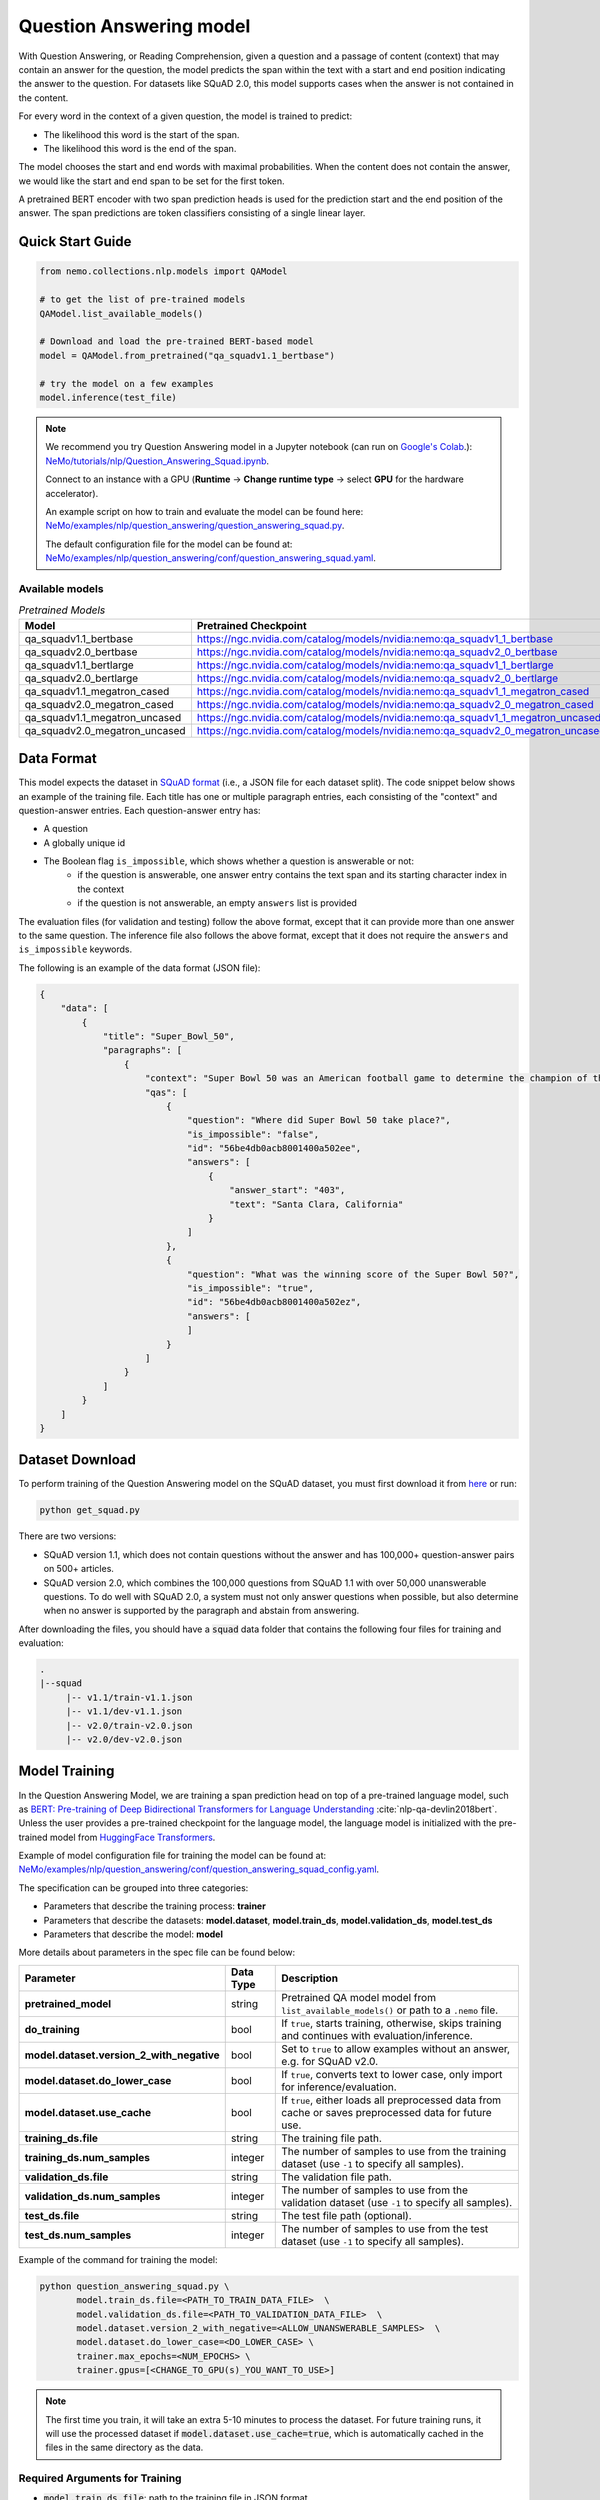 .. _question_answering:

Question Answering model
========================

With Question Answering, or Reading Comprehension, given a question and a passage of content (context) that may contain an answer for 
the question, the model predicts the span within the text with a start and end position indicating the answer to the question. For 
datasets like SQuAD 2.0, this model supports cases when the answer is not contained in the content.

For every word in the context of a given question, the model is trained to predict:

- The likelihood this word is the start of the span.
- The likelihood this word is the end of the span.

The model chooses the start and end words with maximal probabilities. When the content does not contain the answer, we would like the 
start and end span to be set for the first token.

A pretrained BERT encoder with two span prediction heads is used for the prediction start and the end position of the answer. The span 
predictions are token classifiers consisting of a single linear layer.

Quick Start Guide
-----------------

.. code-block:: python

    from nemo.collections.nlp.models import QAModel

    # to get the list of pre-trained models
    QAModel.list_available_models()

    # Download and load the pre-trained BERT-based model
    model = QAModel.from_pretrained("qa_squadv1.1_bertbase")

    # try the model on a few examples
    model.inference(test_file)

  
.. note::

    We recommend you try Question Answering model in a Jupyter notebook (can run on `Google's Colab <https://colab.research.google.com/notebooks/intro.ipynb>`_.): 
    `NeMo/tutorials/nlp/Question_Answering_Squad.ipynb <https://github.com/NVIDIA/NeMo/blob/stable/tutorials/nlp/Question_Answering_Squad.ipynb>`__.

    Connect to an instance with a GPU (**Runtime** -> **Change runtime type** -> select **GPU** for the hardware accelerator).

    An example script on how to train and evaluate the model can be found here: `NeMo/examples/nlp/question_answering/question_answering_squad.py <https://github.com/NVIDIA/NeMo/blob/stable/examples/nlp/question_answering/question_answering_squad.py>`__.

    The default configuration file for the model can be found at: `NeMo/examples/nlp/question_answering/conf/question_answering_squad.yaml <https://github.com/NVIDIA/NeMo/blob/stable/examples/nlp/question_answering/conf/question_answering_squad_config.yaml>`__.



Available models
^^^^^^^^^^^^^^^^

.. list-table:: *Pretrained Models*
   :widths: 5 10
   :header-rows: 1

   * - Model
     - Pretrained Checkpoint
   * - qa_squadv1.1_bertbase
     - https://ngc.nvidia.com/catalog/models/nvidia:nemo:qa_squadv1_1_bertbase
   * - qa_squadv2.0_bertbase
     - https://ngc.nvidia.com/catalog/models/nvidia:nemo:qa_squadv2_0_bertbase
   * - qa_squadv1.1_bertlarge
     - https://ngc.nvidia.com/catalog/models/nvidia:nemo:qa_squadv1_1_bertlarge
   * - qa_squadv2.0_bertlarge
     - https://ngc.nvidia.com/catalog/models/nvidia:nemo:qa_squadv2_0_bertlarge
   * - qa_squadv1.1_megatron_cased
     - https://ngc.nvidia.com/catalog/models/nvidia:nemo:qa_squadv1_1_megatron_cased
   * - qa_squadv2.0_megatron_cased
     - https://ngc.nvidia.com/catalog/models/nvidia:nemo:qa_squadv2_0_megatron_cased
   * - qa_squadv1.1_megatron_uncased
     - https://ngc.nvidia.com/catalog/models/nvidia:nemo:qa_squadv1_1_megatron_uncased
   * - qa_squadv2.0_megatron_uncased
     - https://ngc.nvidia.com/catalog/models/nvidia:nemo:qa_squadv2_0_megatron_uncased


.. _dataset_question_answering:

Data Format
-----------

This model expects the dataset in `SQuAD format`_ (i.e., a JSON file for each dataset split). The code snippet below shows an example 
of the training file. Each title has one or multiple paragraph entries, each consisting of the "context" and question-answer entries. 
Each question-answer entry has:

- A question
- A globally unique id
- The Boolean flag ``is_impossible``, which shows whether a question is answerable or not:
   - if the question is answerable, one answer entry contains the text span and its starting character index in the context
   - if the question is not answerable, an empty ``answers`` list is provided

.. _SQuAD format: https://rajpurkar.github.io/SQuAD-explorer/

The evaluation files (for validation and testing) follow the above format, except that it can provide more than one answer to the 
same question. The inference file also follows the above format, except that it does not require the ``answers`` and ``is_impossible`` 
keywords.

The following is an example of the data format (JSON file):

.. code::

    {
        "data": [
            {
                "title": "Super_Bowl_50",
                "paragraphs": [
                    {
                        "context": "Super Bowl 50 was an American football game to determine the champion of the National Football League (NFL) for the 2015 season. The American Football Conference (AFC) champion Denver Broncos defeated the National Football Conference (NFC) champion Carolina Panthers 24\u201310 to earn their third Super Bowl title. The game was played on February 7, 2016, at Levi's Stadium in the San Francisco Bay Area at Santa Clara, California. As this was the 50th Super Bowl, the league emphasized the \"golden anniversary\" with various gold-themed initiatives, as well as temporarily suspending the tradition of naming each Super Bowl game with Roman numerals (under which the game would have been known as \"Super Bowl L\"), so that the logo could prominently feature the Arabic numerals 50.",
                        "qas": [
                            {
                                "question": "Where did Super Bowl 50 take place?",
                                "is_impossible": "false",
                                "id": "56be4db0acb8001400a502ee",
                                "answers": [
                                    {
                                        "answer_start": "403",
                                        "text": "Santa Clara, California"
                                    }
                                ]
                            },
                            {
                                "question": "What was the winning score of the Super Bowl 50?",
                                "is_impossible": "true",
                                "id": "56be4db0acb8001400a502ez",
                                "answers": [
                                ]
                            }
                        ]
                    }
                ]
            }
        ]
    }


Dataset Download
----------------

To perform training of the Question Answering model on the SQuAD dataset, you must first download it from `here
<https://rajpurkar.github.io/SQuAD-explorer/>`_ or run:

.. code::

    python get_squad.py 

There are two versions: 

- SQuAD version 1.1, which does not contain questions without the answer and has 100,000+ question-answer pairs on 500+ articles.
- SQuAD version 2.0, which combines the 100,000 questions from SQuAD 1.1 with over 50,000 unanswerable questions. To do well with 
  SQuAD 2.0, a system must not only answer questions when possible, but also determine when no answer is supported by the paragraph 
  and abstain from answering.

After downloading the files, you should have a :code:`squad` data folder that contains the following four files for training and
evaluation:

.. code::
    
    .
    |--squad
         |-- v1.1/train-v1.1.json
         |-- v1.1/dev-v1.1.json
         |-- v2.0/train-v2.0.json
         |-- v2.0/dev-v2.0.json


.. _model_training_question_answering:

Model Training
--------------

In the Question Answering Model, we are training a span prediction head on top of a pre-trained language model, such as 
`BERT: Pre-training of Deep Bidirectional Transformers for Language Understanding <https://arxiv.org/abs/1810.04805>`__ :cite:`nlp-qa-devlin2018bert`.
Unless the user provides a pre-trained checkpoint for the language model, the language model is initialized with the pre-trained model 
from `HuggingFace Transformers <https://github.com/huggingface/transformers>`__.

Example of model configuration file for training the model can be found at: `NeMo/examples/nlp/question_answering/conf/question_answering_squad_config.yaml <https://github.com/NVIDIA/NeMo/blob/stable/examples/nlp/question_answering/conf/question_answering_squad_config.yaml>`__.

The specification can be grouped into three categories:

- Parameters that describe the training process: **trainer**
- Parameters that describe the datasets: **model.dataset**, **model.train_ds**, **model.validation_ds**, **model.test_ds**
- Parameters that describe the model: **model**

More details about parameters in the spec file can be found below:

+-------------------------------------------+-----------------+--------------------------------------------------------------------------------------------------------------+
| **Parameter**                             | **Data Type**   | **Description**                                                                                              |
+-------------------------------------------+-----------------+--------------------------------------------------------------------------------------------------------------+
| **pretrained_model**                      | string          | Pretrained QA model model from ``list_available_models()`` or path to a ``.nemo`` file.                      |
+-------------------------------------------+-----------------+--------------------------------------------------------------------------------------------------------------+
| **do_training**                           | bool            | If ``true``, starts training, otherwise, skips training and continues with evaluation/inference.             |
+-------------------------------------------+-----------------+--------------------------------------------------------------------------------------------------------------+
| **model.dataset.version_2_with_negative** | bool            | Set to ``true`` to allow examples without an answer, e.g. for SQuAD v2.0.                                    |
+-------------------------------------------+-----------------+--------------------------------------------------------------------------------------------------------------+
| **model.dataset.do_lower_case**           | bool            | If ``true``, converts text to lower case, only import for inference/evaluation.                              |
+-------------------------------------------+-----------------+--------------------------------------------------------------------------------------------------------------+
| **model.dataset.use_cache**               | bool            | If ``true``, either loads all preprocessed data from cache or saves preprocessed data for future use.        |
+-------------------------------------------+-----------------+--------------------------------------------------------------------------------------------------------------+
| **training_ds.file**                      | string          | The training file path.                                                                                      |
+-------------------------------------------+-----------------+--------------------------------------------------------------------------------------------------------------+
| **training_ds.num_samples**               | integer         | The number of samples to use from the training dataset (use ``-1`` to specify all samples).                  |
+-------------------------------------------+-----------------+--------------------------------------------------------------------------------------------------------------+
| **validation_ds.file**                    | string          | The validation file path.                                                                                    |
+-------------------------------------------+-----------------+--------------------------------------------------------------------------------------------------------------+
| **validation_ds.num_samples**             | integer         | The number of samples to use from the validation dataset (use ``-1`` to specify all samples).                |
+-------------------------------------------+-----------------+--------------------------------------------------------------------------------------------------------------+
| **test_ds.file**                          | string          | The test file path (optional).                                                                               |
+-------------------------------------------+-----------------+--------------------------------------------------------------------------------------------------------------+
| **test_ds.num_samples**                   | integer         | The number of samples to use from the test dataset (use ``-1`` to specify all samples).                      |
+-------------------------------------------+-----------------+--------------------------------------------------------------------------------------------------------------+

Example of the command for training the model:

.. code::

    python question_answering_squad.py \
           model.train_ds.file=<PATH_TO_TRAIN_DATA_FILE>  \
           model.validation_ds.file=<PATH_TO_VALIDATION_DATA_FILE>  \
           model.dataset.version_2_with_negative=<ALLOW_UNANSWERABLE_SAMPLES>  \
           model.dataset.do_lower_case=<DO_LOWER_CASE> \
           trainer.max_epochs=<NUM_EPOCHS> \
           trainer.gpus=[<CHANGE_TO_GPU(s)_YOU_WANT_TO_USE>]

.. Note:: 
  
   The first time you train, it will take an extra 5-10 minutes to process the dataset. For future training runs, it will use the 
   processed dataset if :code:`model.dataset.use_cache=true`, which is automatically cached in the files in the same directory as
   the data.

Required Arguments for Training
^^^^^^^^^^^^^^^^^^^^^^^^^^^^^^^

- :code:`model.train_ds.file`: path to the training file in JSON format
- :code:`model.validation_ds.file`: path to the validation file in JSON format

Fine-tuning Procedure
^^^^^^^^^^^^^^^^^^^^^

Fine-tuning procedure and logs look similar to what's described in the Model Training section, with the addition of the model
that is initially loaded from a previously trained checkpoint, e.g. by specifying :code:`pretrained_model=<PRETRAINED_MODEL_NAME>`.

Inference
---------

An example script on how to run inference can be found at `examples/nlp/question_answering/question_answering_squad.py <https://github.com/NVIDIA/NeMo/blob/stable/examples/nlp/question_answering/question_answering_squad.py>`_.

To run inference with the pre-trained model, run:

.. code::

    python question_answering_squad.py \
           pretrained_model=<PRETRAINED_MODEL> \
           model.dataset.version_2_with_negative=<ALLOW_UNANSWERABLE_SAMPLES>  \
           model.dataset.do_lower_case=<DO_LOWER_CASE>  \
           do_training=false \
           model.validation_ds.file=<PATH_TO_INFERENCE_DATA_FILE>

Required Arguments for inference:
^^^^^^^^^^^^^^^^^^^^^^^^^^^^^^^^^

- :code:`pretrained_model`: pretrained QA Model model from ``list_available_models()`` or path to a ``.nemo`` file

Model Evaluation
----------------

An example script on how to evaluate the pre-trained model, can be found at `examples/nlp/question_answering/question_answering_squad.py <https://github.com/NVIDIA/NeMo/blob/stable/examples/nlp/question_answering/question_answering_squad.py>`_.

To run evaluation of the pre-trained model, run:

.. code::

    python question_answering_squad.py \
           pretrained_model=<PRETRAINED_MODEL> \
           model.dataset.version_2_with_negative=<ALLOW_UNANSWERABLE_SAMPLES>  \
           model.dataset.do_lower_case=<DO_LOWER_CASE>  \
           do_training=false \
           model.test_ds.file=<PATH_TO_TEST_DATA_FILE>


Required Arguments:
^^^^^^^^^^^^^^^^^^^

- :code:`pretrained_model`: pretrained QA model from `list_available_models()`` or path to a ``.nemo`` file
- :code:`model.test_ds.file`: path to test file

During evaluation of the :code:`test_ds`, the script generates the following metrics:

- :code:`Exact Match (EM)`
- :code:`F1`

More details about these metrics can be found `here <https://en.wikipedia.org/wiki/F-score>`__.

References
----------

.. bibliography:: nlp_all.bib
    :style: plain
    :labelprefix: NLP-QA
    :keyprefix: nlp-qa-